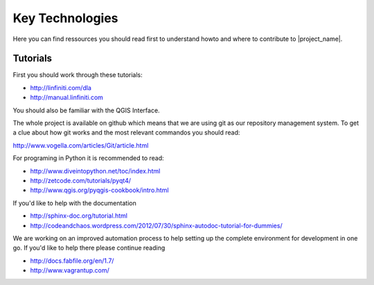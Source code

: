 .. _key_technologies:

Key Technologies
================

Here you can find ressources you should read first to understand howto and
where to contribute to |project_name|.

Tutorials
---------

First you should work through these tutorials:

* http://linfiniti.com/dla
* http://manual.linfiniti.com

You should also be familiar with the QGIS Interface.

The whole project is available on github which means that we are using git as our repository management system. To get a clue about how git works and the most relevant commandos you should read:

http://www.vogella.com/articles/Git/article.html

For programing in Python it is recommended to read:

* http://www.diveintopython.net/toc/index.html
* http://zetcode.com/tutorials/pyqt4/
* http://www.qgis.org/pyqgis-cookbook/intro.html

If you'd like to help with the documentation

* http://sphinx-doc.org/tutorial.html
* http://codeandchaos.wordpress.com/2012/07/30/sphinx-autodoc-tutorial-for-dummies/

We are working on an improved automation process to help setting up the
complete environment for development in one go. If you'd like to help there
please continue reading

* http://docs.fabfile.org/en/1.7/
* http://www.vagrantup.com/

